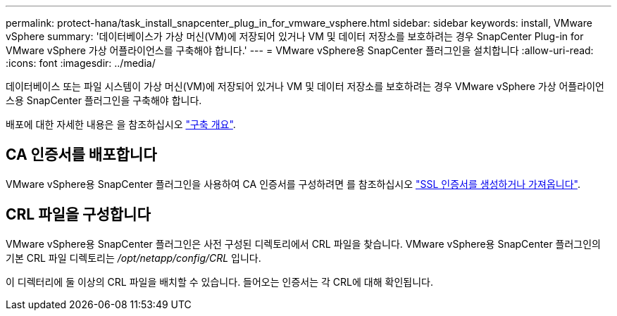 ---
permalink: protect-hana/task_install_snapcenter_plug_in_for_vmware_vsphere.html 
sidebar: sidebar 
keywords: install, VMware vSphere 
summary: '데이터베이스가 가상 머신(VM)에 저장되어 있거나 VM 및 데이터 저장소를 보호하려는 경우 SnapCenter Plug-in for VMware vSphere 가상 어플라이언스를 구축해야 합니다.' 
---
= VMware vSphere용 SnapCenter 플러그인을 설치합니다
:allow-uri-read: 
:icons: font
:imagesdir: ../media/


[role="lead"]
데이터베이스 또는 파일 시스템이 가상 머신(VM)에 저장되어 있거나 VM 및 데이터 저장소를 보호하려는 경우 VMware vSphere 가상 어플라이언스용 SnapCenter 플러그인을 구축해야 합니다.

배포에 대한 자세한 내용은 을 참조하십시오 https://docs.netapp.com/us-en/sc-plugin-vmware-vsphere/scpivs44_get_started_overview.html["구축 개요"^].



== CA 인증서를 배포합니다

VMware vSphere용 SnapCenter 플러그인을 사용하여 CA 인증서를 구성하려면 를 참조하십시오 https://kb.netapp.com/Advice_and_Troubleshooting/Data_Protection_and_Security/SnapCenter/How_to_create_and_or_import_an_SSL_certificate_to_SnapCenter_Plug-in_for_VMware_vSphere_(SCV)["SSL 인증서를 생성하거나 가져옵니다"^].



== CRL 파일을 구성합니다

VMware vSphere용 SnapCenter 플러그인은 사전 구성된 디렉토리에서 CRL 파일을 찾습니다. VMware vSphere용 SnapCenter 플러그인의 기본 CRL 파일 디렉토리는 _/opt/netapp/config/CRL_ 입니다.

이 디렉터리에 둘 이상의 CRL 파일을 배치할 수 있습니다. 들어오는 인증서는 각 CRL에 대해 확인됩니다.
